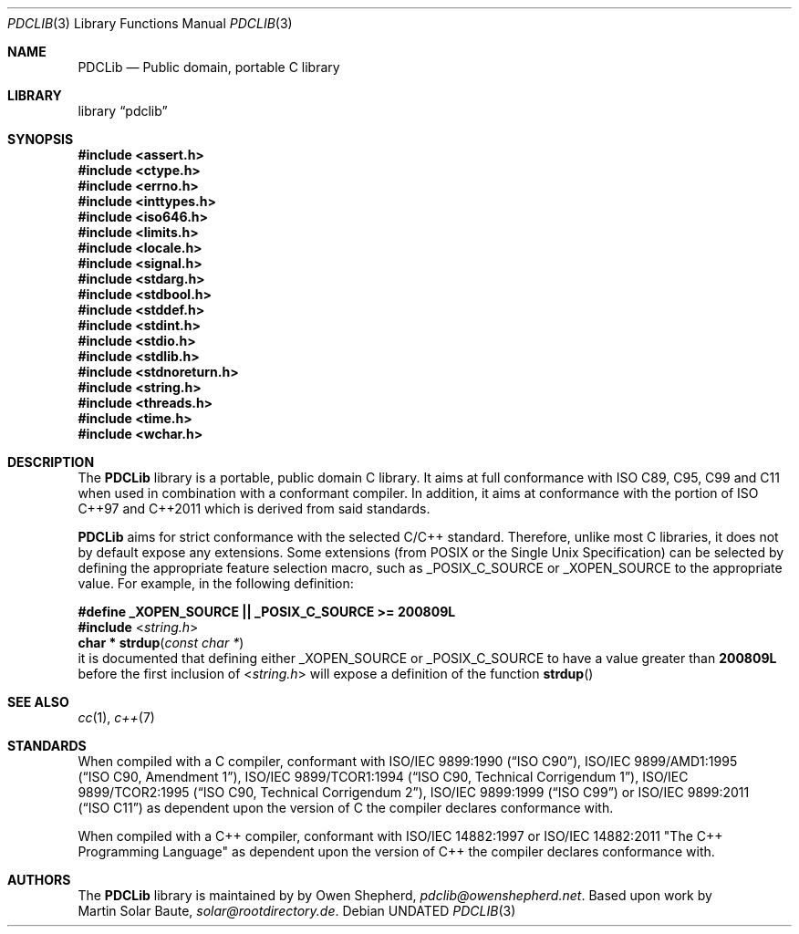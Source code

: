 .\" This file is part of the Public Domain C Library (PDCLib).
.\" Permission is granted to use, modify, and / or redistribute at will.
.\"
.Dd
.Dt PDCLIB 3
.Os
.\"
.Sh NAME
.Nm PDCLib
.Nd Public domain, portable C library
.\"
.Sh LIBRARY
.Lb pdclib
.Sh SYNOPSIS
.In assert.h
.In ctype.h
.In errno.h
.In inttypes.h
.In iso646.h
.In limits.h
.In locale.h
.In signal.h
.In stdarg.h
.In stdbool.h
.In stddef.h
.In stdint.h
.In stdio.h
.In stdlib.h
.In stdnoreturn.h
.In string.h
.In threads.h
.In time.h
.In wchar.h
.\"
.Sh DESCRIPTION
The
.Nm
library is a portable, public domain C library. It aims at full conformance with
ISO C89, C95, C99 and C11 when used in combination with a conformant compiler. 
In addition, it aims at conformance with the portion of ISO C++97 and C++2011 
which is derived from said standards.
.Pp
.Nm
aims for strict conformance with the selected C/C++ standard. Therefore, unlike
most C libraries, it does not by default expose any extensions. Some extensions
(from POSIX or the Single Unix Specification) can be selected by defining the 
appropriate feature selection macro, such as 
.Dv _POSIX_C_SOURCE
or
.Dv _XOPEN_SOURCE
to the appropriate value. For example, in the following definition:
.Bd -offset indent
.Sy #define _XOPEN_SOURCE || _POSIX_C_SOURCE >= 200809L
.br
.Sy #include
.In string.h
.br
.Fn "char * strdup" "const char *"
.Ed
.\"
it is documented that defining either 
.Dv _XOPEN_SOURCE
or
.Dv _POSIX_C_SOURCE
to have a value greater than
.Li 200809L
before the first inclusion of
.In string.h
will expose a definition of the function
.Fn strdup
.\"
.Sh SEE ALSO
.Xr cc 1 ,
.Xr c++ 7
.Sh STANDARDS
When compiled with a C compiler, conformant with 
.St -isoC-90 ,
.St -isoC-amd1 ,
.St -isoC-tcor1 ,
.St -isoC-tcor2 ,
.St -isoC-99 or
.St -isoC-2011
as dependent upon the version of C the compiler declares conformance with.
.Pp
When compiled with a C++ compiler, conformant with ISO/IEC 14882:1997 or ISO/IEC
14882:2011 "The C++ Programming Language" as dependent upon the version of C++
the compiler declares conformance with.
.Sh AUTHORS
The
.Nm
library is maintained by by
.An Owen Shepherd ,
.Mt pdclib@owenshepherd.net .
Based upon work by
.An Martin "Solar" Baute ,
.Mt solar@rootdirectory.de .